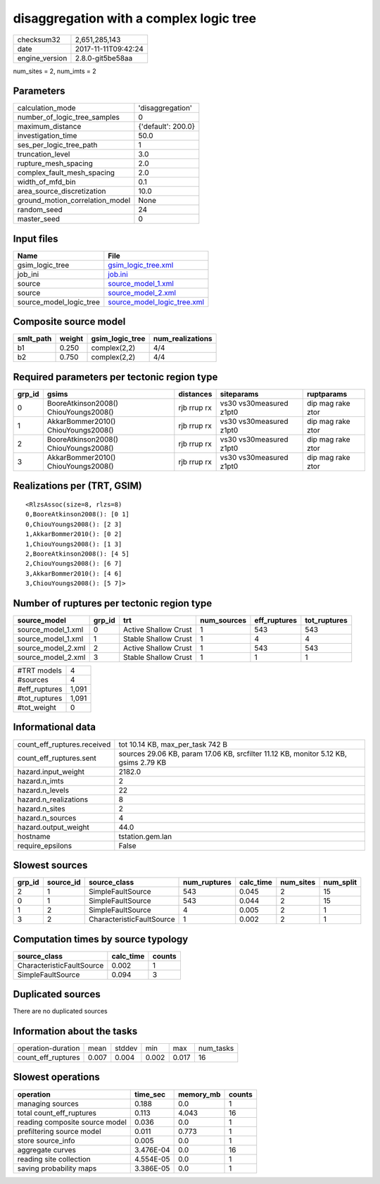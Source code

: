 disaggregation with a complex logic tree
========================================

============== ===================
checksum32     2,651,285,143      
date           2017-11-11T09:42:24
engine_version 2.8.0-git5be58aa   
============== ===================

num_sites = 2, num_imts = 2

Parameters
----------
=============================== ==================
calculation_mode                'disaggregation'  
number_of_logic_tree_samples    0                 
maximum_distance                {'default': 200.0}
investigation_time              50.0              
ses_per_logic_tree_path         1                 
truncation_level                3.0               
rupture_mesh_spacing            2.0               
complex_fault_mesh_spacing      2.0               
width_of_mfd_bin                0.1               
area_source_discretization      10.0              
ground_motion_correlation_model None              
random_seed                     24                
master_seed                     0                 
=============================== ==================

Input files
-----------
======================= ============================================================
Name                    File                                                        
======================= ============================================================
gsim_logic_tree         `gsim_logic_tree.xml <gsim_logic_tree.xml>`_                
job_ini                 `job.ini <job.ini>`_                                        
source                  `source_model_1.xml <source_model_1.xml>`_                  
source                  `source_model_2.xml <source_model_2.xml>`_                  
source_model_logic_tree `source_model_logic_tree.xml <source_model_logic_tree.xml>`_
======================= ============================================================

Composite source model
----------------------
========= ====== =============== ================
smlt_path weight gsim_logic_tree num_realizations
========= ====== =============== ================
b1        0.250  complex(2,2)    4/4             
b2        0.750  complex(2,2)    4/4             
========= ====== =============== ================

Required parameters per tectonic region type
--------------------------------------------
====== ===================================== =========== ======================= =================
grp_id gsims                                 distances   siteparams              ruptparams       
====== ===================================== =========== ======================= =================
0      BooreAtkinson2008() ChiouYoungs2008() rjb rrup rx vs30 vs30measured z1pt0 dip mag rake ztor
1      AkkarBommer2010() ChiouYoungs2008()   rjb rrup rx vs30 vs30measured z1pt0 dip mag rake ztor
2      BooreAtkinson2008() ChiouYoungs2008() rjb rrup rx vs30 vs30measured z1pt0 dip mag rake ztor
3      AkkarBommer2010() ChiouYoungs2008()   rjb rrup rx vs30 vs30measured z1pt0 dip mag rake ztor
====== ===================================== =========== ======================= =================

Realizations per (TRT, GSIM)
----------------------------

::

  <RlzsAssoc(size=8, rlzs=8)
  0,BooreAtkinson2008(): [0 1]
  0,ChiouYoungs2008(): [2 3]
  1,AkkarBommer2010(): [0 2]
  1,ChiouYoungs2008(): [1 3]
  2,BooreAtkinson2008(): [4 5]
  2,ChiouYoungs2008(): [6 7]
  3,AkkarBommer2010(): [4 6]
  3,ChiouYoungs2008(): [5 7]>

Number of ruptures per tectonic region type
-------------------------------------------
================== ====== ==================== =========== ============ ============
source_model       grp_id trt                  num_sources eff_ruptures tot_ruptures
================== ====== ==================== =========== ============ ============
source_model_1.xml 0      Active Shallow Crust 1           543          543         
source_model_1.xml 1      Stable Shallow Crust 1           4            4           
source_model_2.xml 2      Active Shallow Crust 1           543          543         
source_model_2.xml 3      Stable Shallow Crust 1           1            1           
================== ====== ==================== =========== ============ ============

============= =====
#TRT models   4    
#sources      4    
#eff_ruptures 1,091
#tot_ruptures 1,091
#tot_weight   0    
============= =====

Informational data
------------------
=========================== ====================================================================================
count_eff_ruptures.received tot 10.14 KB, max_per_task 742 B                                                    
count_eff_ruptures.sent     sources 29.06 KB, param 17.06 KB, srcfilter 11.12 KB, monitor 5.12 KB, gsims 2.79 KB
hazard.input_weight         2182.0                                                                              
hazard.n_imts               2                                                                                   
hazard.n_levels             22                                                                                  
hazard.n_realizations       8                                                                                   
hazard.n_sites              2                                                                                   
hazard.n_sources            4                                                                                   
hazard.output_weight        44.0                                                                                
hostname                    tstation.gem.lan                                                                    
require_epsilons            False                                                                               
=========================== ====================================================================================

Slowest sources
---------------
====== ========= ========================= ============ ========= ========= =========
grp_id source_id source_class              num_ruptures calc_time num_sites num_split
====== ========= ========================= ============ ========= ========= =========
2      1         SimpleFaultSource         543          0.045     2         15       
0      1         SimpleFaultSource         543          0.044     2         15       
1      2         SimpleFaultSource         4            0.005     2         1        
3      2         CharacteristicFaultSource 1            0.002     2         1        
====== ========= ========================= ============ ========= ========= =========

Computation times by source typology
------------------------------------
========================= ========= ======
source_class              calc_time counts
========================= ========= ======
CharacteristicFaultSource 0.002     1     
SimpleFaultSource         0.094     3     
========================= ========= ======

Duplicated sources
------------------
There are no duplicated sources

Information about the tasks
---------------------------
================== ===== ====== ===== ===== =========
operation-duration mean  stddev min   max   num_tasks
count_eff_ruptures 0.007 0.004  0.002 0.017 16       
================== ===== ====== ===== ===== =========

Slowest operations
------------------
============================== ========= ========= ======
operation                      time_sec  memory_mb counts
============================== ========= ========= ======
managing sources               0.188     0.0       1     
total count_eff_ruptures       0.113     4.043     16    
reading composite source model 0.036     0.0       1     
prefiltering source model      0.011     0.773     1     
store source_info              0.005     0.0       1     
aggregate curves               3.476E-04 0.0       16    
reading site collection        4.554E-05 0.0       1     
saving probability maps        3.386E-05 0.0       1     
============================== ========= ========= ======